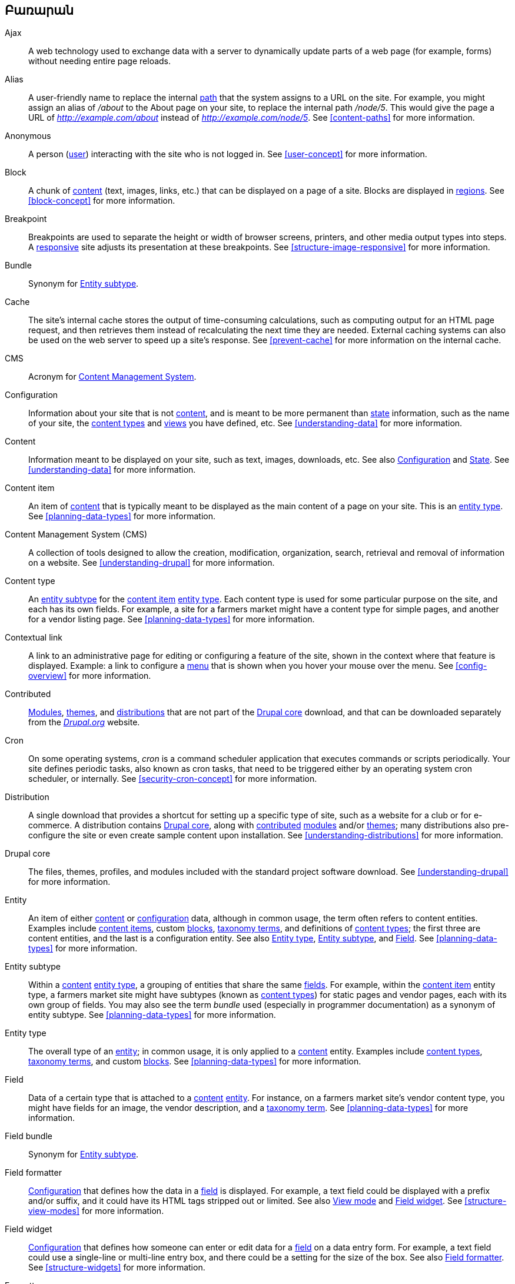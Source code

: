 [[glossary]]
== Բառարան

(((Glossary)))
(((Terminology (Glossary))))

(((Ajax,definition)))
[glossary]
[[glossary-ajax]] Ajax::
   A web technology used to exchange data with a server to dynamically
   update parts of a web page (for example, forms) without needing entire page
   reloads.
(((Alias,definition)))
[[glossary-alias]] Alias::
   A user-friendly name to replace the internal <<glossary-path,path>> that
   the system assigns to a URL on the site. For example, you might assign an
   alias of _/about_ to the About page on your site, to replace the internal
   path _/node/5_. This would give the page a URL of _http://example.com/about_
   instead of _http://example.com/node/5_. See <<content-paths>> for more
   information.
(((Anonymous,definition)))
[[glossary-anonymous]] Anonymous::
   A person (<<glossary-user,user>>) interacting with the site who is not logged
   in. See <<user-concept>> for more information.
(((Block,definition)))
[[glossary-block]] Block::
   A chunk of <<glossary-content,content>> (text, images, links, etc.) that
   can be displayed on a page of a site. Blocks are displayed in
   <<glossary-region,regions>>. See <<block-concept>> for more information.
(((Breakpoint,definition)))
[[glossary-breakpoint]] Breakpoint::
   Breakpoints are used to separate the height or width of browser screens,
   printers, and other media output types into steps. A
   <<glossary-responsive,responsive>> site adjusts its presentation at these
   breakpoints. See <<structure-image-responsive>> for more information.
(((Bundle,definition)))
[[glossary-bundle]] Bundle::
   Synonym for <<glossary-entity-subtype,Entity subtype>>.
(((Cache,definition)))
[[glossary-cache]] Cache::
   The site's internal cache stores the output of time-consuming calculations,
   such as computing output for an HTML page request, and then
   retrieves them instead of recalculating the next time they are needed.
   External caching systems can also be used on the web server to speed up
   a site's response. See <<prevent-cache>> for more information on the
   internal cache.
(((CMS (Content Management System),definition)))
(((Content Management System (CMS),definition)))
[[glossary-cms]] CMS::
   Acronym for
   <<glossary-content-management-system,Content Management System>>.
(((Configuration,definition)))
[[glossary-configuration]] Configuration::
   Information about your site that is not <<glossary-content,content>>,
   and is meant to be more permanent than <<glossary-state,state>> information,
   such as the name of your site, the <<glossary-content-type,content types>>
   and <<glossary-view,views>> you have defined, etc. See <<understanding-data>>
   for more information.
(((Content,definition)))
[[glossary-content]] Content::
   Information meant to be displayed on your site, such as text, images,
   downloads, etc. See also <<glossary-configuration,Configuration>> and
   <<glossary-state,State>>. See <<understanding-data>> for more information.
(((Content item,definition)))
[[glossary-content-item]] Content item::
   An item of <<glossary-content,content>> that is typically meant to be
   displayed as the main content of a page on your site. This is an
   <<glossary-entity-type,entity type>>.
   See <<planning-data-types>> for more information.
(((Content Management System (CMS),definition)))
[[glossary-content-management-system]] Content Management System (CMS)::
   A collection of tools designed to allow the creation, modification,
   organization, search, retrieval and removal of information on a website.
   See <<understanding-drupal>> for more information.
(((Content type,definition)))
[[glossary-content-type]] Content type::
   An <<glossary-entity-subtype,entity subtype>> for the
   <<glossary-content-item,content item>> <<glossary-entity-type,entity type>>.
   Each content type is used for some particular purpose on the site, and each
   has its own fields. For example, a site for a farmers market might have a
   content type for simple pages, and another for a vendor listing page.
   See <<planning-data-types>> for more information.
(((Contextual link,definition)))
[[glossary-contextual-link]] Contextual link::
   A link to an administrative page for editing or configuring a feature of the
   site, shown in the context where that feature is displayed. Example: a
   link to configure a <<glossary-menu,menu>> that is shown when you hover your
   mouse over the menu. See <<config-overview>> for more information.
(((Contributed,definition)))
(((Contributed module,definition)))
(((Contributed theme,definition)))
[[glossary-contributed]] Contributed::
   <<glossary-module,Modules>>, <<glossary-theme,themes>>, and
   <<glossary-distribution,distributions>> that are not part of the
   <<glossary-drupal-core,Drupal core>> download, and that can be downloaded
   separately from the https://www.drupal.org[_Drupal.org_] website.
(((Cron task,definition)))
(((Cron command scheduler,definition)))
[[glossary-cron]] Cron::
   On some operating systems, _cron_ is a command scheduler application that
   executes commands or scripts periodically.
   Your site defines periodic tasks, also known as cron tasks, that need to be
   triggered either by an operating system cron scheduler, or internally. See
   <<security-cron-concept>> for more information.
(((Distribution,definition)))
[[glossary-distribution]] Distribution::
   A single download that provides a shortcut for setting up a specific type
   of site, such as a website for a club or for e-commerce. A
   distribution contains <<glossary-drupal-core,Drupal core>>, along with
   <<glossary-contributed,contributed>> <<glossary-module,modules>> and/or
   <<glossary-theme,themes>>; many distributions also pre-configure the site
   or even create sample content upon installation. See
   <<understanding-distributions>> for more information.
(((Drupal core,definition)))
[[glossary-drupal-core]] Drupal core::
   The files, themes, profiles, and modules included with the standard
   project software download. See <<understanding-drupal>> for more information.
(((Entity,definition)))
[[glossary-entity]] Entity::
   An item of either <<glossary-content,content>> or
   <<glossary-configuration,configuration>> data, although in common usage,
   the term often refers to content entities. Examples include
   <<glossary-content-item,content items>>, custom <<glossary-block,blocks>>,
   <<glossary-taxonomy-term,taxonomy terms>>, and definitions of
   <<glossary-content-type,content types>>; the first three are content
   entities, and the last is a configuration entity. See also
   <<glossary-entity-type,Entity type>>,
   <<glossary-entity-subtype,Entity subtype>>, and
   <<glossary-field,Field>>. See <<planning-data-types>> for
   more information.
(((Entity subtype,definition)))
[[glossary-entity-subtype]] Entity subtype::
   Within a <<glossary-content,content>> <<glossary-entity-type,entity type>>, a
   grouping of entities that share the same <<glossary-field,fields>>. For
   example, within the <<glossary-content-item,content item>> entity type, a
   farmers market site might have subtypes (known as
   <<glossary-content-type,content types>>) for static pages and vendor pages,
   each with its own group of fields. You may also see the term _bundle_ used
   (especially in programmer documentation) as a synonym of entity subtype.
   See <<planning-data-types>> for more information.
(((Entity type,definition)))
[[glossary-entity-type]] Entity type::
   The overall type of an <<glossary-entity,entity>>; in common usage, it is
   only applied to a <<glossary-content,content>> entity. Examples include
   <<glossary-content-type,content types>>,
   <<glossary-taxonomy-term,taxonomy terms>>, and custom
   <<glossary-block,blocks>>. See <<planning-data-types>> for more information.
(((Field,definition)))
[[glossary-field]] Field::
   Data of a certain type that is attached to a
   <<glossary-content,content>> <<glossary-entity,entity>>. For instance, on
   a farmers market site's vendor content type, you might have fields for an
   image, the vendor description, and a
   <<glossary-taxonomy-term,taxonomy term>>. See
   <<planning-data-types>> for more information.
(((Field bundle,definition)))
[[glossary-field-bundle]] Field bundle::
   Synonym for <<glossary-entity-subtype,Entity subtype>>.
(((Formatter,definition)))
(((Field formatter,definition)))
[[glossary-field-formatter]] Field formatter::
   <<glossary-configuration,Configuration>> that defines how the data in
   a <<glossary-field,field>> is displayed. For example, a text field could
   be displayed with a prefix and/or suffix, and it could have its HTML tags
   stripped out or limited. See also <<glossary-view-mode,View mode>> and
   <<glossary-field-widget,Field widget>>. See <<structure-view-modes>> for more
   information.
(((Widget,definition)))
(((Field widget,definition)))
[[glossary-field-widget]] Field widget::
   <<glossary-configuration,Configuration>> that defines how someone can
   enter or edit data for a <<glossary-field,field>> on a data entry form. For
   example, a text field could use a single-line or multi-line entry box, and
   there could be a setting for the size of the box. See also
   <<glossary-field-formatter,Field formatter>>. See <<structure-widgets>> for
   more information.
[[glossary-formatter]] Formatter::
   See <<glossary-field-formatter,Field formatter>>.
(((FOSS (Free and Open Source Software),definition)))
(((Free and Open Source Software (FOSS),definition)))
[[glossary-foss]] FOSS::
   Acronym for _Free and Open Source Software_, meaning software that is
   developed by a community of people and released under a non-commercial
   license. See also <<glossary-gpl,GPL>>. See <<understanding-project>> for
   more information.
(((GPL (General Public License or GNU General Public License),definition)))
(((GNU General Public License,definition)))
[[glossary-gpl]] GPL::
   Acronym for the _GNU General Public License_, a non-commercial software
   license. All software downloaded from
   the https://www.drupal.org[_Drupal.org_] website is licensed under the
   http://www.gnu.org/licenses/old-licenses/gpl-2.0.html["GNU General Public
   License, version 2"]. See also <<glossary-foss,FOSS>>. See
   <<understanding-gpl>> for more information.
(((Image style,definition)))
[[glossary-image-style]] Image style::
   A set of processing steps that transform a base image into a new image;
   typical processing includes scaling and cropping. See
   <<structure-image-styles>> for more information.
(((LAMP (Linux Apache MySQL PHP),definition)))
(((Linux Apache MySQL PHP (LAMP),definition)))
[[glossary-lamp]] LAMP::
   Acronym for _Linux, Apache, MySQL, and PHP_: the software on the web server
   that the scripts commonly run on (although it can use other operating
   systems, web servers, and databases). See <<install-requirements>> for more
   information.
(((Log,definition)))
[[glossary-log]] Log::
   A list of recorded events on the site, such as usage data, performance data,
   errors, warnings, and operational information. See
   <<prevent-log>> for more information.
(((Menu,definition)))
[[glossary-menu]] Menu::
   A set of links used for navigation on a site, which may be arranged in a
   hierarchy. See <<menu-concept>> for more information.
(((Module, definition)))
[[glossary-module]] Module::
   Software (usually PHP, JavaScript, and/or CSS) that extends site features
   and adds functionality. The Drupal project distinguishes between
   _<<glossary-drupal-core,core>>_ and _<<glossary-contributed,contributed>>_
   modules. See <<understanding-modules>> for more information.
(((Path,definition)))
[[glossary-path]] Path::
   The unique, last part of the internal URL that the system assigns to a page
   on the site, which can be a visitor-facing page or an administrative
   page. For example, the internal URL for the About page on your site might be
   _http://example.com/node/5_, and in this case, the path is _node/5_. See also
   <<glossary-alias,Alias>>. See <<content-paths>> for more information.
(((Permission,definition)))
[[glossary-permission]] Permission::
   The ability to perform some action on the site, such as editing
   a particular type of <<glossary-content,content>>, or viewing user profiles.
   See also <<glossary-role,Role>>. See <<user-concept>> for more information.
(((Reference field,definition)))
[[glossary-reference-field]] Reference field::
   A <<glossary-field,field>> that represents a relationship between an
   <<glossary-entity,entity>> and one or more other entities, which may be the
   same <<glossary-entity-type,entity type>> or a different type. For example,
   on a farmers market site, a recipe content item might have a reference field
   to the vendor (also a content item) that posted the
   recipe. <<glossary-taxonomy-term,Taxonomy term>> fields are also reference
   fields. See <<structure-reference-fields>> for more information.
(((Region,definition)))
[[glossary-region]] Region::
   A defined area of a page where <<glossary-content,content>> can be placed,
   such as the header, footer, main content area, left sidebar, etc. Regions are
   defined by <<glossary-theme,themes>>, and the content displayed in each
   region is contained in <<glossary-block,blocks>>. See <<block-regions>> for
   more information.
(((Responsive,definition)))
[[glossary-responsive]] Responsive::
   A site or <<glossary-theme,theme>> is said to be responsive if it adjusts
   its presentation in response to the size of the browser screen, printer,
   or other media output type. See also <<glossary-breakpoint,Breakpoint>>. See
   <<structure-image-responsive>> for more information.
(((Revision,definition)))
[[glossary-revision]] Revision::
   A record of the past or present state of a <<glossary-content,content>>
   <<glossary-entity,entity>>, as it is edited over time. See
   <<planning-workflow>> for more information.
(((Role,definition)))
[[glossary-role]] Role::
   A named set of <<glossary-permission,permissions>> that can be applied to
   a <<glossary-user,user account>>. See <<user-concept>> for more information.
(((Security update,definition)))
[[glossary-security-update]] Security update::
   An <<glossary-update,update>> that fixes a security-related bug, such as a
   hacking vulnerability. See <<security-concept>> for more information.
(((State,definition)))
[[glossary-state]] State::
   Information of a temporary nature about the current state of your
   site, such as the time when <<glossary-cron,cron>> was last run, etc.
   See also <<glossary-content,Content>> and
   <<glossary-configuration,Configuration>>.  See <<understanding-data>> for
   more information.
(((Taxonomy,definition)))
[[glossary-taxonomy]] Taxonomy::
   The process of classifying <<glossary-content,content>>. See
   <<structure-taxonomy>> for more information.
(((Taxonomy term,definition)))
[[glossary-taxonomy-term]] Taxonomy term::
   A term used to classify <<glossary-content,content>>, such as a tag or
   a category. See also <<glossary-vocabulary,Vocabulary>>. See
   <<structure-taxonomy>> for more information.
(((Text format,definition)))
[[glossary-text-format]] Text format::
   <<glossary-configuration,Configuration>> that defines the processing that
   happens to user-entered text before it is shown in the browser. This might
   include stripping or limiting HTML tags, or turning URLs into links. See
   <<structure-text-formats>> for more information.
(((Theme,definition)))
[[glossary-theme]] Theme::
   Software and asset files (images, CSS, PHP code, and/or templates) that
   determine the style and layout of the site. The Drupal project distinguishes
   between  _<<glossary-drupal-core,core>>_ and
   _<<glossary-contributed,contributed>>_ themes. See <<understanding-themes>>
   for more information.
(((UI (User Interface),definition)))
[[glossary-ui]] UI::
   Acronym for <<glossary-user-interface,_User Interface_>>.
(((Update,definition)))
[[glossary-update]] Update::
   A newer version of your site's software, either
   <<glossary-drupal-core,Drupal core>> or a <<glossary-module,module>> or
   <<glossary-theme,theme>>. See also
   <<glossary-security-update,Security update>>. See <<security-concept>> for
   more information.
(((User,definition)))
[[glossary-user]] User::
   A person interacting with the site, either logged-in or
   <<glossary-anonymous,anonymous>>. See <<user-concept>> for more information.
(((User Interface (UI),definition)))
[[glossary-user-interface]] User interface::
   The text, styles, and images that are visible on a site, separated logically
   into the user interface for site visitors and the administrative user
   interface.
(((User one,definition)))
[[glossary-user-one]] User one (User 1)::
   The initial <<glossary-user,user>> account that is created when you install
   the site (whose ID number is 1). It automatically has all
   <<glossary-permission,permissions>>, even if it is not assigned an
   administrative <<glossary-role,role>>. See <<user-admin-account>> for more
   information.
(((View,definition)))
[[glossary-view]] View::
   A formatted listing of data; typically, the data comes from
   <<glossary-content,content>> <<glossary-entity,entities>>. For example, on
   a farmers market site, you might create a
   <<glossary-content-item,content item>> for each vendor. You could then
   make view that generates a listing page that shows a thumbnail image and
   short description of each vendor, linking to the full-page content
   item. Using the same data, you could also make a view that generates a new
   vendors block, which would show information from the most recently added
   vendors. See <<planning-modular>> for more information.
(((View mode,definition)))
[[glossary-view-mode]] View mode::
   A set of <<glossary-field-formatter,field formatter>>
   <<glossary-configuration,configuration>> for all of the
   <<glossary-field,fields>> of a <<glossary-content,content>>
   <<glossary-entity,entity>>, some of which may be hidden. Each
   <<glossary-entity-subtype,entity subtype>> can have one or more view modes
   defined; for example, <<glossary-content-type,content types>> typically have
   _Full_ and _Teaser_ view modes, where the _Teaser_ view mode displays fewer
   or trimmed-down fields. See <<structure-view-modes>> for more information.
(((Vocabulary,definition)))
[[glossary-vocabulary]] Vocabulary::
   A group of <<glossary-taxonomy-term,taxonomy terms>> to choose from when
   classifying <<glossary-content,content>> in a particular way, such as the
   list of all of the vendor categories on a farmers
   market site. Technically, vocabularies are the
   <<glossary-entity-subtype,entity subtype>> for the taxonomy term
   <<glossary-entity-type,entity type>>. See
   <<structure-taxonomy>> for more information.
(((Widget,definition)))
[[glossary-widget]] Widget::
   See <<glossary-field-widget,Field widget>>.
(((Wizard,definition)))
[[glossary-wizard]] Wizard::
   A web form that allows you to fill in a few values, and creates something
   with sensible defaults based on the values you chose. For example, there
   are wizards for creating <<glossary-view,views>> of different types. See
   <<views-create>> for more information.
(((WYSIWYG (What You See Is What You Get),definition)))
(((What You See Is What You Get (WYSIWYG),definition)))
[[glossary-wysiwyg]] WYSIWYG::
   Acronym for _What You See is What You Get_, meaning a method for editing
   <<glossary-content,content>> where what you see on the editing screen
   closely resembles the final product. See <<structure-text-format-config>> for
   more information.

